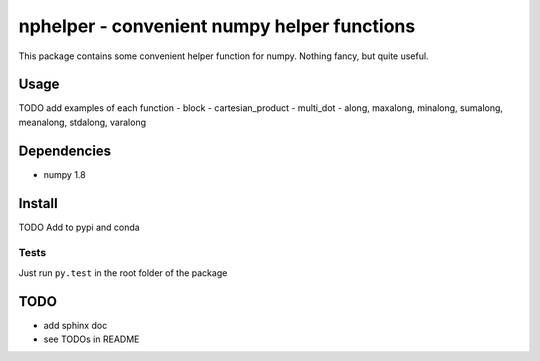 ############################################
nphelper - convenient numpy helper functions
############################################

This package contains some convenient helper function for numpy.  Nothing
fancy, but quite useful.

Usage
========

TODO add examples of each function
- block
- cartesian_product
- multi_dot
- along, maxalong, minalong, sumalong, meanalong, stdalong, varalong

Dependencies
============

- numpy 1.8

Install
============

TODO Add to pypi and conda

.. ::
..     pip install nphelper

.. ::
..     conda install nphelper

Tests
------

Just run ``py.test`` in the root folder of the package


TODO
====

- add sphinx doc
- see TODOs in README
